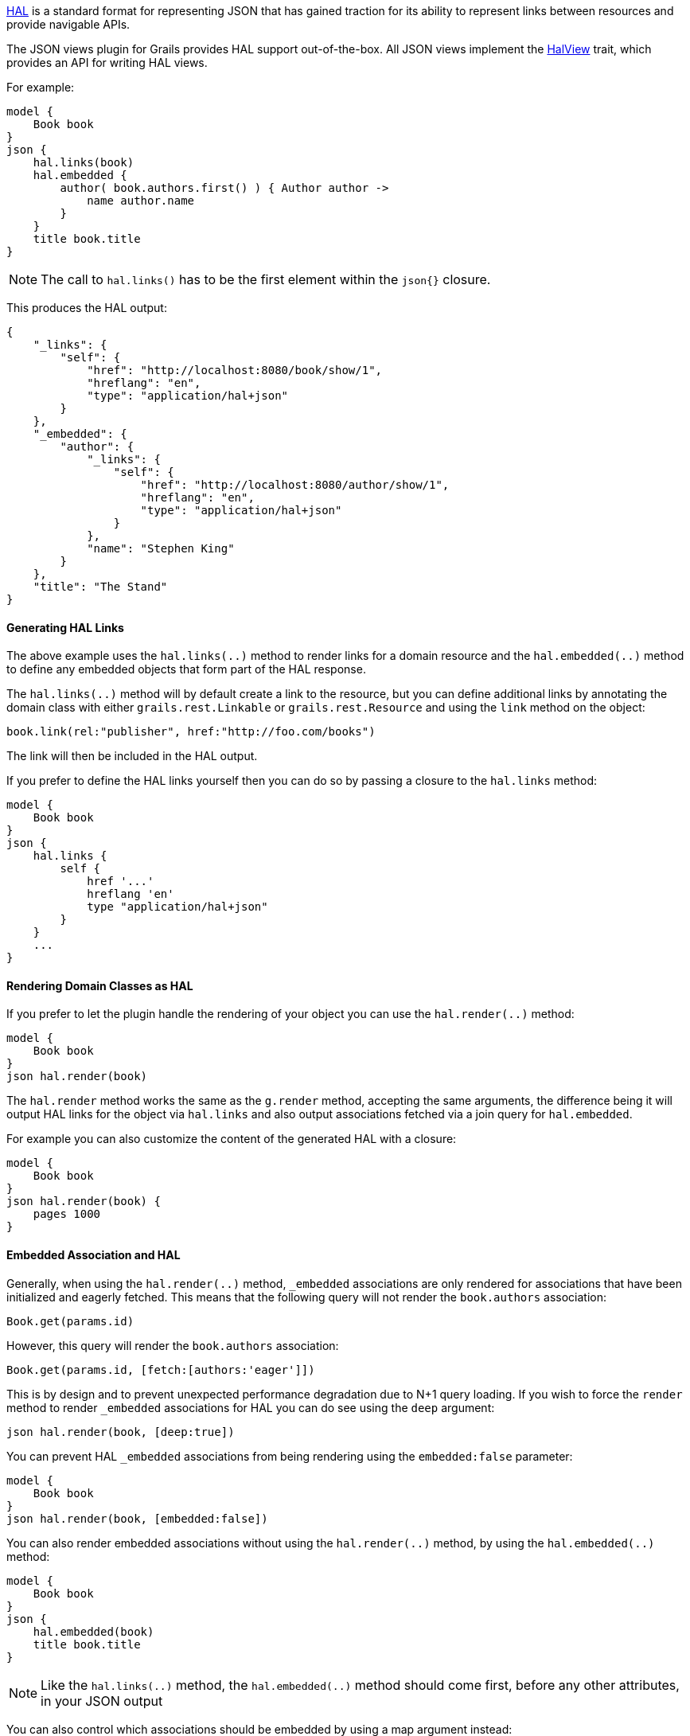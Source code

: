 http://stateless.co/hal_specification.html[HAL] is a standard format for representing JSON that has gained traction for its ability to represent links between resources and provide navigable APIs.

The JSON views plugin for Grails provides HAL support out-of-the-box. All JSON views implement the link:api/grails/plugin/json/view/api/HalView.html[HalView] trait, which provides an API for writing HAL views.

For example:

[source,groovy]
model {
    Book book
}
json {
    hal.links(book)
    hal.embedded {
        author( book.authors.first() ) { Author author ->
            name author.name
        }
    }
    title book.title
}

NOTE: The call to `hal.links()` has to be the first element within the `json{}` closure.

This produces the HAL output:

[source,javascript]
{
    "_links": {
        "self": {
            "href": "http://localhost:8080/book/show/1",
            "hreflang": "en",
            "type": "application/hal+json"
        }
    },
    "_embedded": {
        "author": {
            "_links": {
                "self": {
                    "href": "http://localhost:8080/author/show/1",
                    "hreflang": "en",
                    "type": "application/hal+json"
                }
            },
            "name": "Stephen King"
        }
    },
    "title": "The Stand"
}

==== Generating HAL Links

The above example uses the `hal.links(..)` method to render links for a domain resource and the `hal.embedded(..)` method to define any embedded objects that form part of the HAL response.

The `hal.links(..)` method will by default create a link to the resource, but you can define additional links by annotating the domain class with either `grails.rest.Linkable` or `grails.rest.Resource` and using the `link` method on the object:

[source,groovy]
book.link(rel:"publisher", href:"http://foo.com/books")


The link will then be included in the HAL output. 

If you prefer to define the HAL links yourself then you can do so by passing a closure to the `hal.links` method:

[source,groovy]
model {
    Book book
}
json {
    hal.links {
        self {
            href '...'
            hreflang 'en'
            type "application/hal+json"
        }
    }
    ...
}


==== Rendering Domain Classes as HAL

If you prefer to let the plugin handle the rendering of your object you can use the `hal.render(..)` method:

[source,groovy]
model {
    Book book
}
json hal.render(book)
    
The `hal.render` method works the same as the `g.render` method, accepting the same arguments, the difference being it will output HAL links for the object via `hal.links` and also output associations fetched via a join query for `hal.embedded`.

For example you can also customize the content of the generated HAL with a closure:

[source,groovy]
model {
    Book book
}
json hal.render(book) {
    pages 1000
}

==== Embedded Association and HAL

Generally, when using the `hal.render(..)` method, `_embedded` associations are only rendered for associations that have been initialized and eagerly fetched. This means that the following query will not render the `book.authors` association:

[source,groovy]
Book.get(params.id)

However, this query will render the `book.authors` association:

[source,groovy]
Book.get(params.id, [fetch:[authors:'eager']])


This is by design and to prevent unexpected performance degradation due to N+1 query loading. If you wish to force the `render` method to render `_embedded` associations for HAL you can do see using the `deep` argument:

[source,groovy]
json hal.render(book, [deep:true])

You can prevent HAL `_embedded` associations from being rendering using the `embedded:false` parameter:

[source,groovy]
model {
    Book book
}
json hal.render(book, [embedded:false])


You can also render embedded associations without using the `hal.render(..)` method, by using the `hal.embedded(..)` method:

[source,groovy]
model {
    Book book
}
json {
    hal.embedded(book)
    title book.title
}

NOTE: Like the `hal.links(..)` method, the `hal.embedded(..)` method should come first, before any other attributes, in your JSON output

You can also control which associations should be embedded by using a map argument instead:

[source,groovy]
model {
    Book book
}
json {
    hal.embedded(authors: book.authors)
    title book.title
}

And you can inline the contents of the book without any associations using the `hal.inline(..)` method:


[source,groovy]
model {
    Book book
}
json {
    hal.embedded(authors: book.authors)
    hal.inline(book)
}

To customize the contents of the inlined JSON output use a closure:

[source,groovy]
model {
    Book book
}
json {
    hal.embedded(authors: book.authors)
    hal.inline(book) {
        pages 300
    }
}

NOTE: You cannot include additional content after the call to `hal.inline(..)` as this will produce invalid JSON

==== Specifying the HAL Content Type

The default HAL response content type is `application/hal+json`, however as discussed in the section on <<json/contentNegotiation.adoc#mimeTypes,Custom Mime Type>> you can define your own response content types to represent your resources. 

For example given the following configuration in `grails-app/conf/application.yml`:

[source,groovy]
grails:
    mime:
        types:
            all:      "*/*"
            book:     "application/vnd.books.org.book+json"

You can set the HAL content type to an explicit content type or one of the named content types defined in `grails.mime.types` in `application.yml`:

[source,groovy]
model {
    Book book
}
hal.type("book")
json {
    ...
}

==== HAL Pagination

The JSON views plugin for Grails provides navigable pagination support.
Like the GSP `<g:paginate>` tag, the parameters include: `total`, `max`, `offset`, `sort` and `order`.

For example:

[source,groovy]
model {
    Iterable<Book> bookList
    Integer bookCount
    Integer max // optional, defaults to 10
    Integer offset // optional, defaults to 0
    String sort // optional
    String order // optional
}
json {
    hal.paginate(Book, bookCount, max, offset, sort, order)
    ...
}

NOTE: Similar to `hal.links()` the `hal.paginate()` has to be the first element within the `json{}` closure.

When accessing `http://localhost:8080/book?offset=10` this produces the navigable output like:

[source,javascript]
{
  "_links": {
    "self": {
      "href": "http://localhost:8080/book/index?offset=10&max=10",
      "hreflang": "en_US",
      "type": "application/hal+json"
    },
    "first": {
      "href": "http://localhost:8080/book/index?offset=0&max=10",
      "hreflang": "en_US"
    },
    "prev": {
      "href": "http://localhost:8080/book/index?offset=0&max=10",
      "hreflang": "en_US"
    },
    "next": {
      "href": "http://localhost:8080/book/index?offset=20&max=10",
      "hreflang": "en_US"
    },
    "last": {
      "href": "http://localhost:8080/book/index?offset=40&max=10",
      "hreflang": "en_US"
    }
  },
  ...
}

NOTE: If there aren't enough results to paginate the navigation links will not appear.
Likewise the `prev` and `next` links are only present when there is a previous or next page.